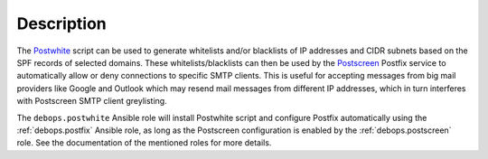 .. Copyright (C) 2017 Maciej Delmanowski <drybjed@gmail.com>
.. Copyright (C) 2017 DebOps <https://debops.org/>
.. SPDX-License-Identifier: GPL-3.0-only

Description
===========

The `Postwhite <https://github.com/stevejenkins/postwhite>`_ script can be used
to generate whitelists and/or blacklists of IP addresses and CIDR subnets based
on the SPF records of selected domains. These whitelists/blacklists can then be
used by the `Postscreen <http://www.postfix.org/POSTSCREEN_README.html>`_
Postfix service to automatically allow or deny connections to specific SMTP
clients. This is useful for accepting messages from big mail providers like
Google and Outlook which may resend mail messages from different IP addresses,
which in turn interferes with Postscreen SMTP client greylisting.

The ``debops.postwhite`` Ansible role will install Postwhite script and
configure Postfix automatically using the :ref:`debops.postfix` Ansible role, as long
as the Postscreen configuration is enabled by the :ref:`debops.postscreen` role.
See the documentation of the mentioned roles for more details.
